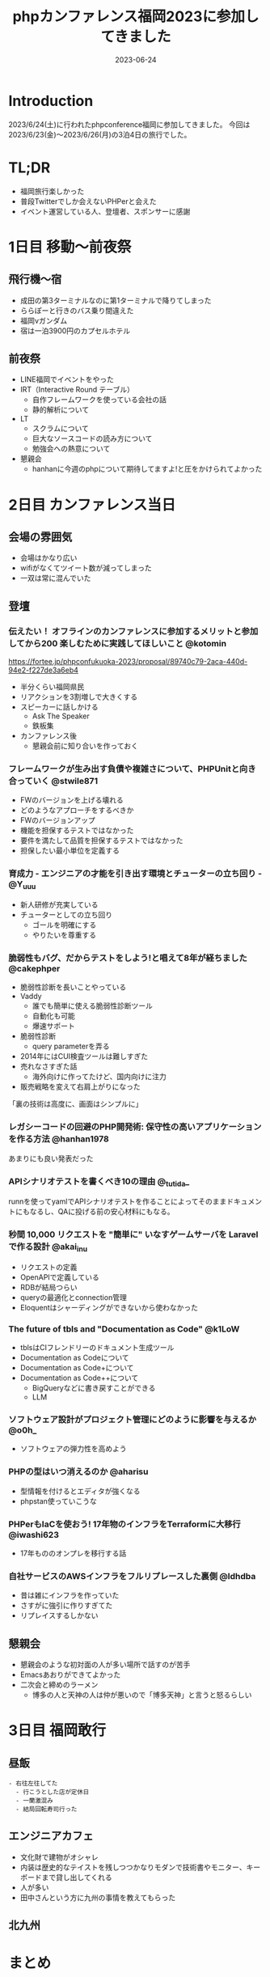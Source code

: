 :PROPERTIES:
:ID:       F59F81F7-C0AA-4253-9844-4F2B7BB4AEA5
:mtime:    20230625152140
:ctime:    20230624093617
:END:
#+TITLE: phpカンファレンス福岡2023に参加してきました
#+DESCRIPTION: description
#+DATE: 2023-06-24
#+HUGO_BASE_DIR: ../../
#+HUGO_SECTION: posts/diary
#+HUGO_TAGS: diary
#+HUGO_DRAFT: true
#+STARTUP: content
#+STARTUP: nohideblocks
* Introduction

2023/6/24(土)に行われたphpconference福岡に参加してきました。
今回は 2023/6/23(金)〜2023/6/26(月)の3泊4日の旅行でした。

* TL;DR

- 福岡旅行楽しかった
- 普段Twitterでしか会えないPHPerと会えた
- イベント運営している人、登壇者、スポンサーに感謝

* 1日目 移動〜前夜祭
** 飛行機〜宿

- 成田の第3ターミナルなのに第1ターミナルで降りてしまった
- ららぽーと行きのバス乗り間違えた
- 福岡νガンダム
- 宿は一泊3900円のカプセルホテル

** 前夜祭

- LINE福岡でイベントをやった
- IRT（Interactive Round テーブル）
  - 自作フレームワークを使っている会社の話
  - 静的解析について
- LT
  - スクラムについて
  - 巨大なソースコードの読み方について
  - 勉強会への熱意について
- 懇親会
  - hanhanに今週のphpについて期待してますよ!と圧をかけられてよかった

* 2日目 カンファレンス当日
** 会場の雰囲気

- 会場はかなり広い
- wifiがなくてツイート数が減ってしまった
- 一双は常に混んでいた

** 登壇
*** 伝えたい！ オフラインのカンファレンスに参加するメリットと参加してから200 楽しむために実践してほしいこと @kotomin

https://fortee.jp/phpconfukuoka-2023/proposal/89740c79-2aca-440d-94e2-f227de3a6eb4

- 半分くらい福岡県民
- リアクションを3割増しで大きくする
- スピーカーに話しかける
  - Ask The Speaker
  - 鉄板集
- カンファレンス後
  - 懇親会前に知り合いを作っておく

*** フレームワークが生み出す負債や複雑さについて、PHPUnitと向き合っていく @stwile871

- FWのバージョンを上げる壊れる
- どのようなアプローチをするべきか
- FWのバージョンアップ
- 機能を担保するテストではなかった
- 要件を満たして品質を担保するテストではなかった
- 担保したい最小単位を定義する

*** 育成力 - エンジニアの才能を引き出す環境とチューターの立ち回り - @Y_uuu

- 新人研修が充実している
- チューターとしての立ち回り
  - ゴールを明確にする
  - やりたいを尊重する

*** 脆弱性もバグ、だからテストをしよう!と唱えて8年が経ちました @cakephper

- 脆弱性診断を長いことやっている
- Vaddy
  - 誰でも簡単に使える脆弱性診断ツール
  - 自動化も可能
  - 爆速サポート
- 脆弱性診断
  - query parameterを弄る
- 2014年にはCUI検査ツールは難しすぎた
- 売れなさすぎた話
  - 海外向けに作ってたけど、国内向けに注力
- 販売戦略を変えて右肩上がりになった

「裏の技術は高度に、画面はシンプルに」

*** レガシーコードの回避のPHP開発術: 保守性の高いアプリケーションを作る方法 @hanhan1978

あまりにも良い発表だった

*** APIシナリオテストを書くべき10の理由 @_tutida_

runnを使ってyamlでAPIシナリオテストを作ることによってそのままドキュメントにもなるし、QAに投げる前の安心材料にもなる。

*** 秒間 10,000 リクエストを "簡単に" いなすゲームサーバを Laravel で作る設計 @akai_inu

- リクエストの定義
- OpenAPIで定義している
- RDBが結局つらい
- queryの最適化とconnection管理
- Eloquentはシャーディングができないから使わなかった

*** The future of tbls and "Documentation as Code" @k1LoW

- tblsはCIフレンドリーのドキュメント生成ツール
- Documentation as Codeについて
- Documentation as Code+について
- Documentation as Code++について
  - BigQueryなどに書き戻すことができる
  - LLM

*** ソフトウェア設計がプロジェクト管理にどのように影響を与えるか @o0h_

- ソフトウェアの弾力性を高めよう

*** PHPの型はいつ消えるのか @aharisu

- 型情報を付けるとエディタが強くなる
- phpstan使っていこうな

*** PHPerもIaCを使おう! 17年物のインフラをTerraformに大移行 @iwashi623

- 17年もののオンプレを移行する話

*** 自社サービスのAWSインフラをフルリプレースした裏側 @ldhdba

- 昔は雑にインフラを作っていた
- さすがに強引に作りすぎてた
- リプレイスするしかない

** 懇親会

- 懇親会のような初対面の人が多い場所で話すのが苦手
- Emacsあおりができてよかった
- 二次会と締めのラーメン
  - 博多の人と天神の人は仲が悪いので「博多天神」と言うと怒るらしい

* 3日目 福岡敢行
** 昼飯

#+begin_example
  - 右往左往してた
    - 行こうとした店が定休日
    - 一蘭激混み
    - 結局回転寿司行った
#+end_example

** エンジニアカフェ

- 文化財で建物がオシャレ
- 内装は歴史的なテイストを残しつつかなりモダンで技術書やモニター、キーボードまで貸し出してくれる
- 人が多い
- 田中さんという方に九州の事情を教えてもらった

** 北九州
* まとめ
久々の旅行で楽しかった。
